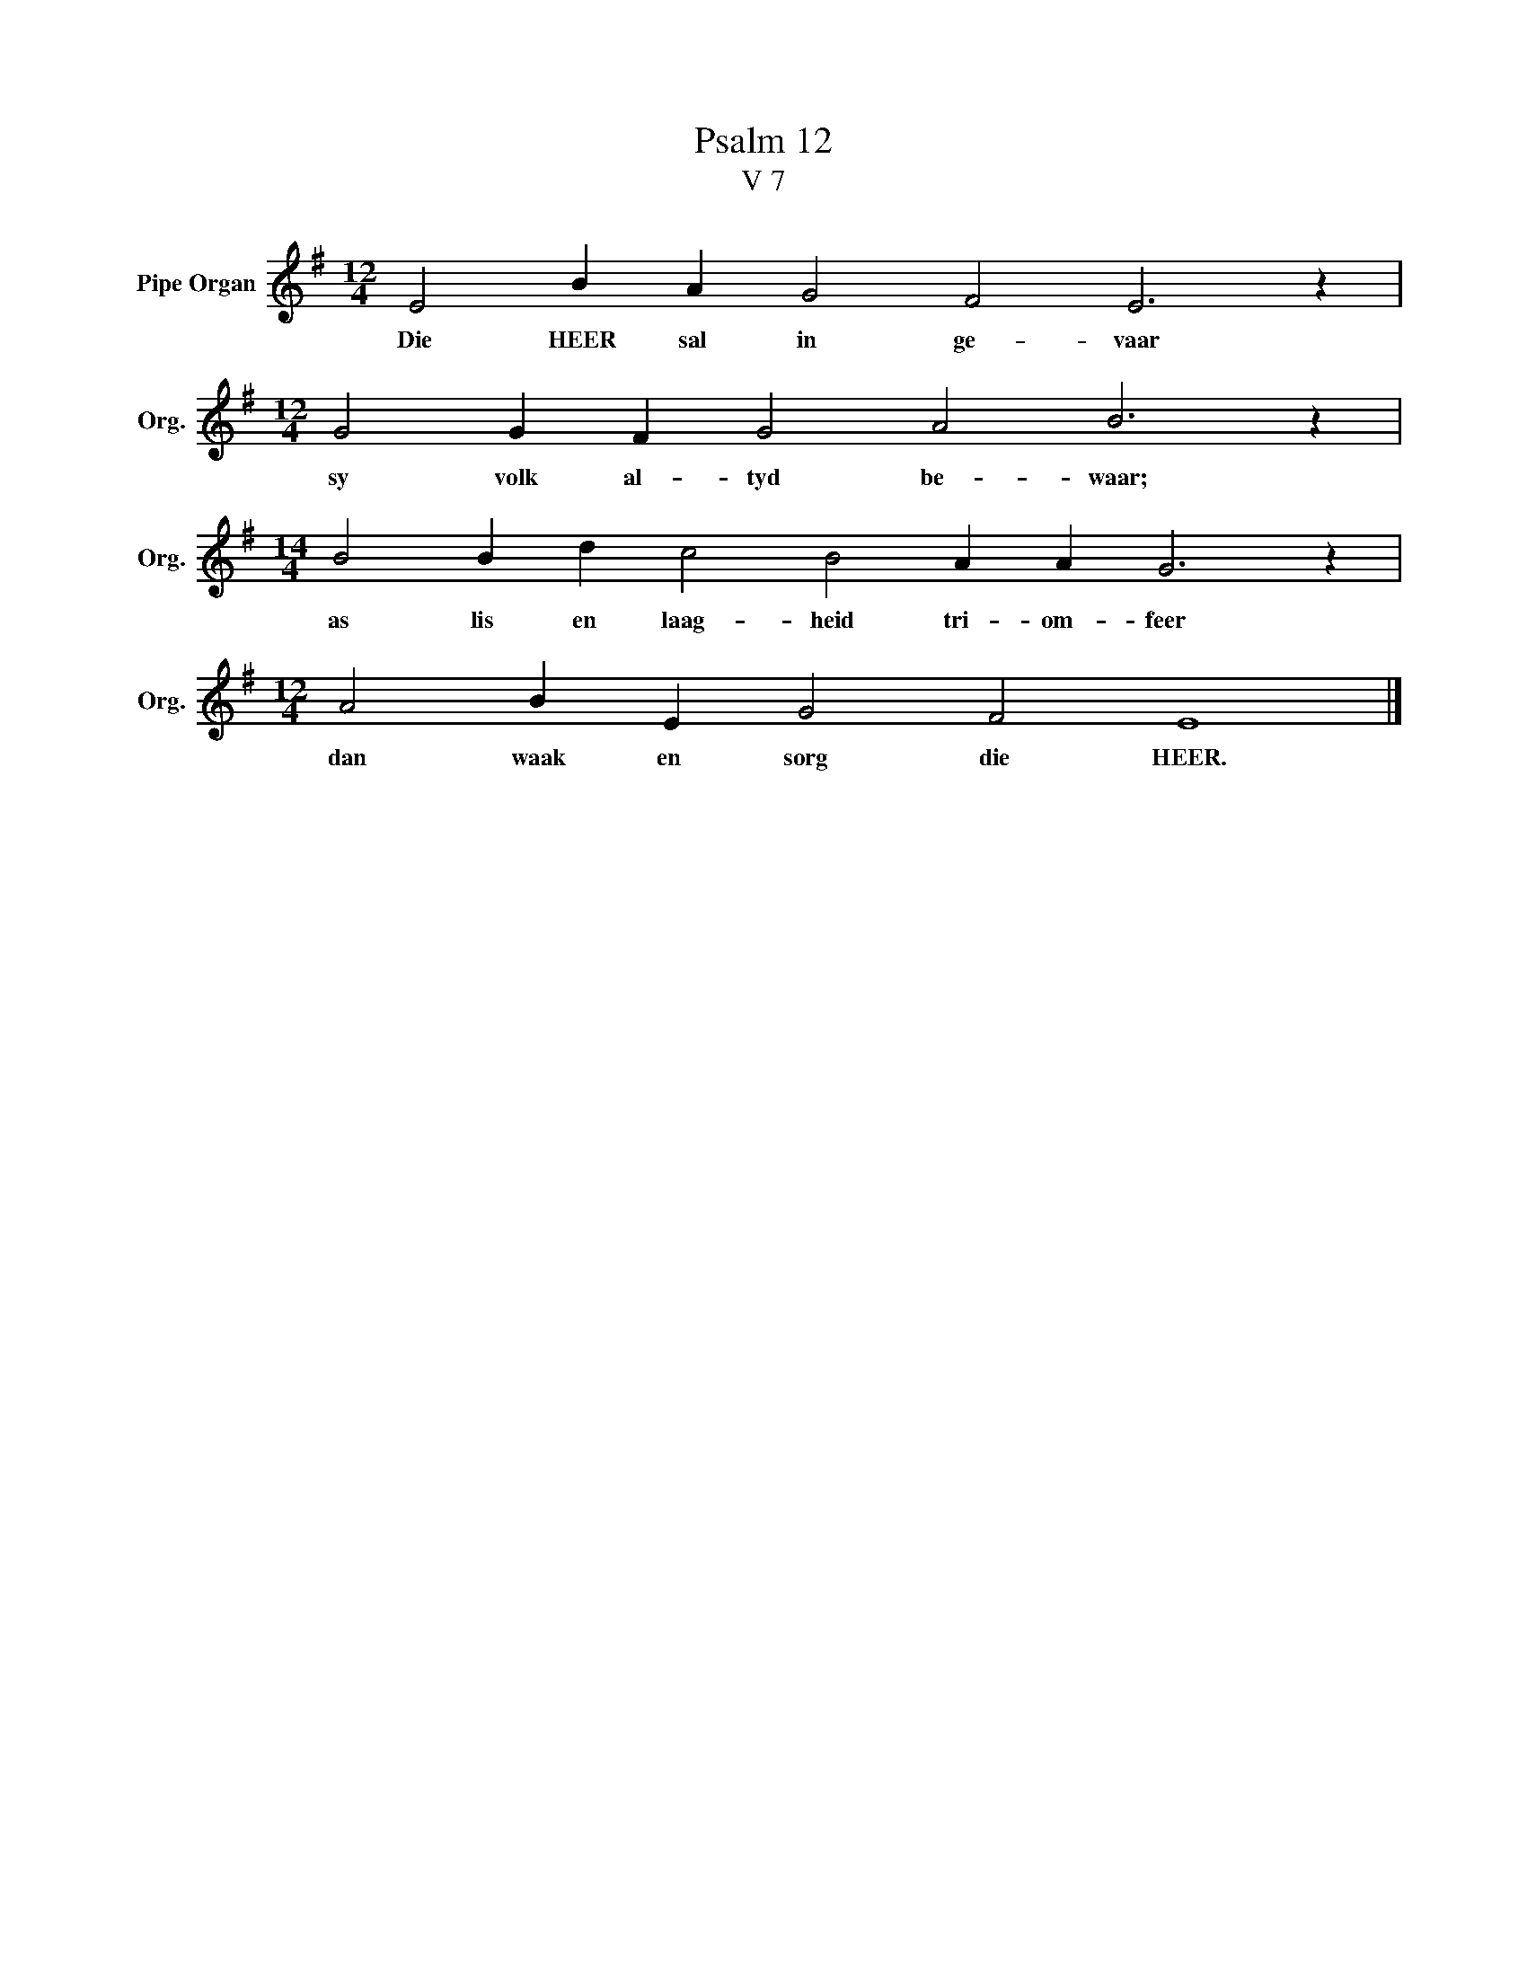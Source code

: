 X:1
T:Psalm 12
T:V 7
L:1/4
M:12/4
I:linebreak $
K:G
V:1 treble nm="Pipe Organ" snm="Org."
V:1
 E2 B A G2 F2 E3 z |$[M:12/4] G2 G F G2 A2 B3 z |$[M:14/4] B2 B d c2 B2 A A G3 z |$ %3
w: Die HEER sal in ge- vaar|sy volk al- tyd be- waar;|as lis en laag- heid tri- om- feer|
[M:12/4] A2 B E G2 F2 E4 |] %4
w: dan waak en sorg die HEER.|

